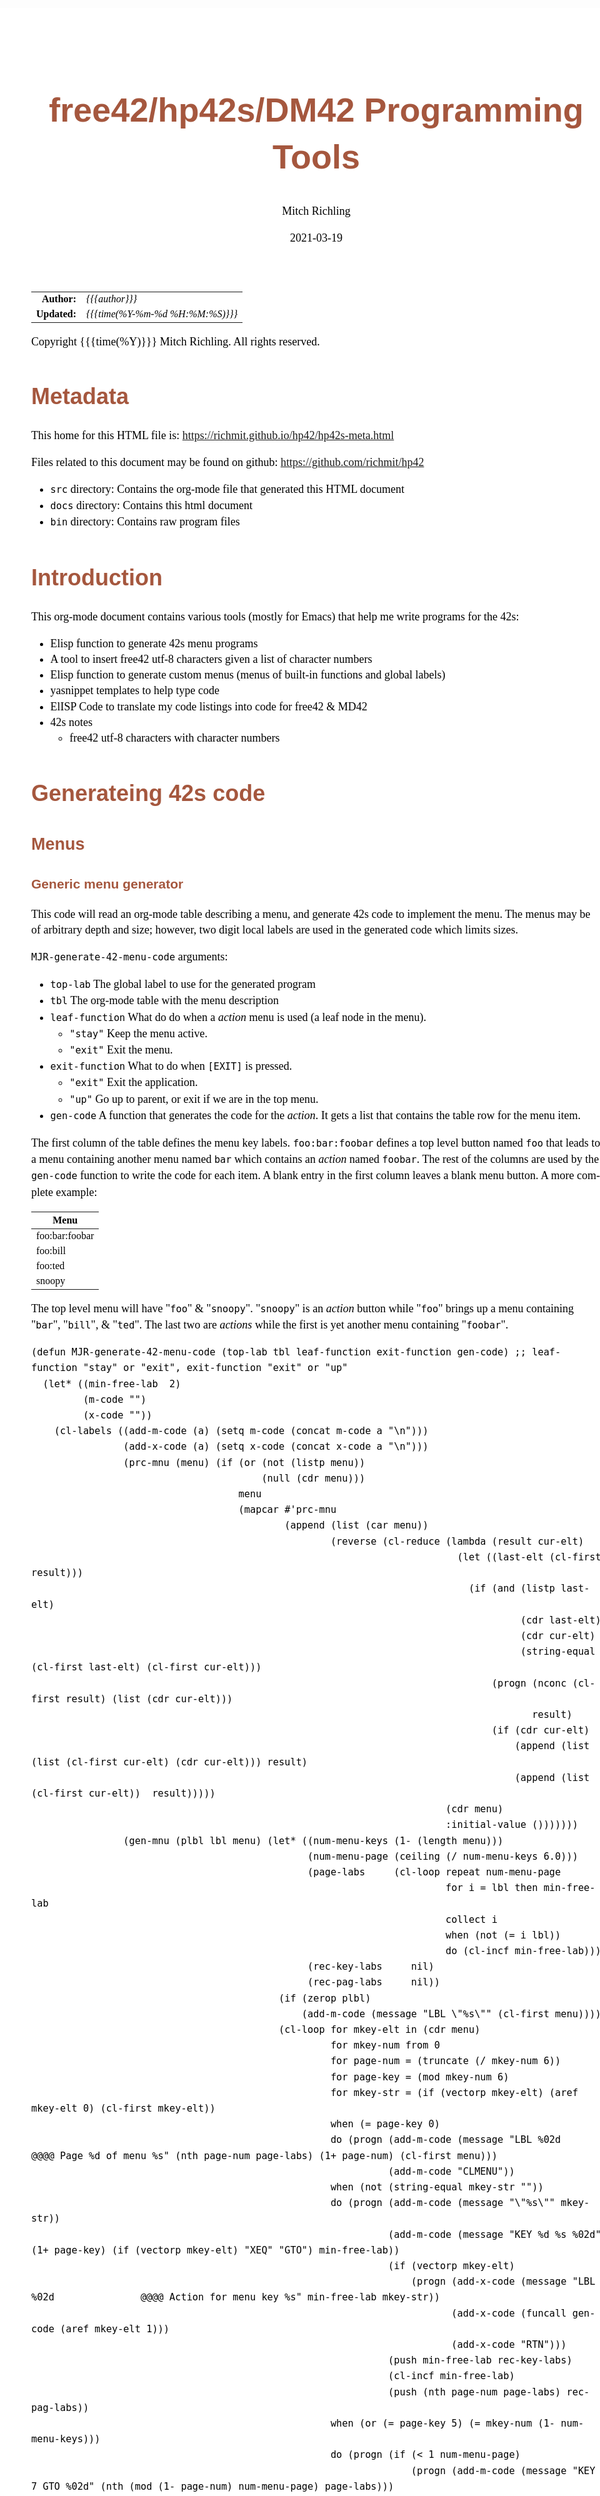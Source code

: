 # -*- Mode:Org; Coding:utf-8; fill-column:158 -*-
#+TITLE:       free42/hp42s/DM42 Programming Tools
#+AUTHOR:      Mitch Richling
#+EMAIL:       http://www.mitchr.me/
#+DATE:        2021-03-19
#+DESCRIPTION: Random stuff to assist with free42/hp-42s/DM42 programing
#+LANGUAGE:    en
#+OPTIONS:     num:t toc:nil \n:nil @:t ::t |:t ^:nil -:t f:t *:t <:t skip:nil d:nil todo:t pri:nil H:5 p:t author:t html-scripts:nil 
#+HTML_HEAD: <style>body { width: 95%; margin: 2% auto; font-size: 18px; line-height: 1.4em; font-family: Georgia, serif; color: black; background-color: white; }</style>
#+HTML_HEAD: <style>body { min-width: 500px; max-width: 1024px; }</style>
#+HTML_HEAD: <style>h1,h2,h3,h4,h5,h6 { color: #A5573E; line-height: 1em; font-family: Helvetica, sans-serif; }</style>
#+HTML_HEAD: <style>h1,h2,h3 { line-height: 1.4em; }</style>
#+HTML_HEAD: <style>h1.title { font-size: 3em; }</style>
#+HTML_HEAD: <style>h4,h5,h6 { font-size: 1em; }</style>
#+HTML_HEAD: <style>.org-src-container { border: 1px solid #ccc; box-shadow: 3px 3px 3px #eee; font-family: Lucida Console, monospace; font-size: 80%; margin: 0px; padding: 0px 0px; position: relative; }</style>
#+HTML_HEAD: <style>.org-src-container>pre { line-height: 1.2em; padding-top: 1.5em; margin: 0.5em; background-color: #404040; color: white; overflow: auto; }</style>
#+HTML_HEAD: <style>.org-src-container>pre:before { display: block; position: absolute; background-color: #b3b3b3; top: 0; right: 0; padding: 0 0.2em 0 0.4em; border-bottom-left-radius: 8px; border: 0; color: white; font-size: 100%; font-family: Helvetica, sans-serif;}</style>
#+HTML_HEAD: <style>pre.example { white-space: pre-wrap; white-space: -moz-pre-wrap; white-space: -o-pre-wrap; font-family: Lucida Console, monospace; font-size: 80%; background: #404040; color: white; display: block; padding: 0em; border: 2px solid black; }</style>
#+HTML_LINK_HOME: https://www.mitchr.me/
#+HTML_LINK_UP: https://www.mitchr.me/FIXME

#+ATTR_HTML: :border 2 solid #ccc :frame hsides :align center
|        <r> | <l>              |
|  *Author:* | /{{{author}}}/ |
| *Updated:* | /{{{time(%Y-%m-%d %H:%M:%S)}}}/ |
#+ATTR_HTML: :align center
Copyright {{{time(%Y)}}} Mitch Richling. All rights reserved.

#+TOC: headlines 5

#        #         #         #         #         #         #         #         #         #         #         #         #         #         #         #         #         #
#   00   #    10   #    20   #    30   #    40   #    50   #    60   #    70   #    80   #    90   #   100   #   110   #   120   #   130   #   140   #   150   #   160   #
# 234567890123456789012345678901234567890123456789012345678901234567890123456789012345678901234567890123456789012345678901234567890123456789012345678901234567890123456789
#        #         #         #         #         #         #         #         #         #         #         #         #         #         #         #         #         #
#        #         #         #         #         #         #         #         #         #         #         #         #         #         #         #         #         #

* Metadata

This home for this HTML file is: https://richmit.github.io/hp42/hp42s-meta.html

Files related to this document may be found on github: https://github.com/richmit/hp42

   - =src= directory: Contains the org-mode file that generated this HTML document
   - =docs= directory: Contains this html document
   - =bin= directory: Contains raw program files


* Introduction

This org-mode document contains various tools (mostly for Emacs) that help me write programs for the 42s:

   - Elisp function to generate 42s menu programs
   - A tool to insert free42 utf-8 characters given a list of character numbers
   - Elisp function to generate custom menus (menus of built-in functions and global labels)
   - yasnippet templates to help type code
   - ElISP Code to translate my code listings into code for free42 & MD42
   - 42s notes
     - free42 utf-8 characters with character numbers


* Generateing 42s code

** Menus

*** Generic menu generator

This code will read an org-mode table describing a menu, and generate 42s code to implement the menu.  The menus may be of arbitrary depth and size; however,
two digit local labels are used in the generated code which limits sizes.

=MJR-generate-42-menu-code= arguments:
  - =top-lab=  The global label to use for the generated program
  - =tbl= The org-mode table with the menu description
  - =leaf-function= What do do when a /action/ menu is used (a leaf node in the menu).   
    - ="stay"= Keep the menu active.
    - ="exit"= Exit the menu.
  - =exit-function= What to do when =[EXIT]= is pressed.
    - ="exit"= Exit the application.
    - ="up"= Go up to parent, or exit if we are in the top menu.
  - =gen-code= A function that generates the code for the /action/.  It gets a list that contains the table row for the menu item.

The first column of the table defines the menu key labels.  =foo:bar:foobar= defines a top level button named =foo= that leads to a menu containing another
menu named =bar= which contains an /action/ named =foobar=.  The rest of the columns are used by the =gen-code= function to write the code for each item.  A
blank entry in the first column leaves a blank menu button.  A more complete example:

| Menu           |
|----------------|
| foo:bar:foobar |
| foo:bill       |
| foo:ted        |
| snoopy         |

The top level menu will have "=foo=" & "=snoopy=".  "=snoopy=" is an /action/ button while "=foo=" brings up a menu containing "=bar=", "=bill=", & "=ted=".
The last two are /actions/ while the first is yet another menu containing "=foobar=".

#+BEGIN_SRC elisp :results output verbatum
  (defun MJR-generate-42-menu-code (top-lab tbl leaf-function exit-function gen-code) ;; leaf-function "stay" or "exit", exit-function "exit" or "up"
    (let* ((min-free-lab  2)
           (m-code "")
           (x-code ""))
      (cl-labels ((add-m-code (a) (setq m-code (concat m-code a "\n")))
                  (add-x-code (a) (setq x-code (concat x-code a "\n")))
                  (prc-mnu (menu) (if (or (not (listp menu))
                                          (null (cdr menu)))
                                      menu
                                      (mapcar #'prc-mnu
                                              (append (list (car menu))
                                                      (reverse (cl-reduce (lambda (result cur-elt)
                                                                            (let ((last-elt (cl-first result)))
                                                                              (if (and (listp last-elt)
                                                                                       (cdr last-elt)
                                                                                       (cdr cur-elt)
                                                                                       (string-equal (cl-first last-elt) (cl-first cur-elt)))
                                                                                  (progn (nconc (cl-first result) (list (cdr cur-elt)))
                                                                                         result)
                                                                                  (if (cdr cur-elt)
                                                                                      (append (list (list (cl-first cur-elt) (cdr cur-elt))) result)
                                                                                      (append (list (cl-first cur-elt))  result)))))
                                                                          (cdr menu)
                                                                          :initial-value ()))))))
                  (gen-mnu (plbl lbl menu) (let* ((num-menu-keys (1- (length menu)))
                                                  (num-menu-page (ceiling (/ num-menu-keys 6.0)))
                                                  (page-labs     (cl-loop repeat num-menu-page
                                                                          for i = lbl then min-free-lab
                                                                          collect i
                                                                          when (not (= i lbl))
                                                                          do (cl-incf min-free-lab)))
                                                  (rec-key-labs     nil)
                                                  (rec-pag-labs     nil))
                                             (if (zerop plbl)
                                                 (add-m-code (message "LBL \"%s\"" (cl-first menu))))
                                             (cl-loop for mkey-elt in (cdr menu)
                                                      for mkey-num from 0
                                                      for page-num = (truncate (/ mkey-num 6))
                                                      for page-key = (mod mkey-num 6)
                                                      for mkey-str = (if (vectorp mkey-elt) (aref mkey-elt 0) (cl-first mkey-elt))
                                                      when (= page-key 0)
                                                      do (progn (add-m-code (message "LBL %02d            @@@@ Page %d of menu %s" (nth page-num page-labs) (1+ page-num) (cl-first menu)))
                                                                (add-m-code "CLMENU"))
                                                      when (not (string-equal mkey-str ""))
                                                      do (progn (add-m-code (message "\"%s\"" mkey-str))
                                                                (add-m-code (message "KEY %d %s %02d" (1+ page-key) (if (vectorp mkey-elt) "XEQ" "GTO") min-free-lab))
                                                                (if (vectorp mkey-elt)
                                                                    (progn (add-x-code (message "LBL %02d               @@@@ Action for menu key %s" min-free-lab mkey-str))
                                                                           (add-x-code (funcall gen-code (aref mkey-elt 1)))
                                                                           (add-x-code "RTN")))
                                                                (push min-free-lab rec-key-labs)
                                                                (cl-incf min-free-lab)
                                                                (push (nth page-num page-labs) rec-pag-labs))
                                                      when (or (= page-key 5) (= mkey-num (1- num-menu-keys)))
                                                      do (progn (if (< 1 num-menu-page)
                                                                    (progn (add-m-code (message "KEY 7 GTO %02d" (nth (mod (1- page-num) num-menu-page) page-labs)))
                                                                           (add-m-code (message "KEY 8 GTO %02d" (nth (mod (1+ page-num) num-menu-page) page-labs)))))
                                                                (if (string-equal exit-function "up")
                                                                    (add-m-code (message "KEY 9 GTO %02d" plbl))
                                                                    (add-m-code (message "KEY 9 GTO %02d" 0)))
                                                                (add-m-code "MENU")
                                                                (add-m-code "STOP")
                                                                (if (string-equal leaf-function "stay")
                                                                    (add-m-code (message "GTO %02d" (nth page-num page-labs)))
                                                                    (add-m-code (message "GTO %02d" 0)))))
                                             (cl-loop for mkey-elt in (cdr menu)
                                                      for m-lab in (reverse rec-key-labs)
                                                      for p-lab in (reverse rec-pag-labs)
                                                      when (listp mkey-elt)
                                                      do (gen-mnu p-lab m-lab mkey-elt)))))
        (gen-mnu 0 1 (prc-mnu (append (list top-lab) (cl-loop for row in tbl
                                                             for n from 0
                                                             for tmp = (split-string (cl-first row) ":")
                                                             do (setf (car (last tmp)) (vector (car (last tmp)) row))
                                                             collect tmp))))
        (add-m-code "LBL 00")
        (add-m-code "EXITALL")
        (add-m-code "RTN")
        (if (< 100 min-free-lab)
            (error "ERROR: Too many local labels: %d" min-free-lab)))
        (princ m-code)
        (princ x-code)
        (princ (message "@@@@ Free labels start at: %d\n" min-free-lab))))
#+END_SRC

#+RESULTS:

*** For CUSTOM-type Menus

This is a function for use as as the =gen-code= argument to =MJR-generate-42-menu-code=.  It generates a menu program that calls other programs or built in
functions -- it is very useful for generating menus to be assigned to the CUSTOM menu.  The second column of the defining table is used to specify a function
or program to call.  When the second column entry is empty, the string used for the key name is used.  Example:

| Menu   | Prog |
|--------+------|
| LN     |      |
| log    | LOG  |
| MYPROG |      |

In the first line "=LN=" is the menu name and function called.  In the second line "=log=" is the menu name, and "=LOG=" is the function called.  In the third
line "=MYPROG=" is the name of a program -- the code below figures out if a thing is a built in function or a program and uses =XEQ= for programs.  Note that
I may have missed a built in function, so you may have to add one to the list. ;)

#+BEGIN_SRC elisp :colnames y :results output verbatum
  (defun MJR-custom-x-gen (row) (let ((blt-in  '("%" "%CH" "+" "+/-" "-" "1/X" "10↑X" "ABS" "ACOS" "ACOSH" "ADV" "AGRAPH" "AIP" "ALENG" "ALL" "ALLΣ" "AND" "AOFF" "AON" "ARCL" "AROT" "ASHF" "ASIN" "ASINH" "ASSIGN" "ASTO" "ATAN" "ATANH" "ATOX" "AVIEW"
                                                 "BASE+" "BASE+/-" "BASE-" "BASE×" "BASE÷" "BEEP" "BEST" "BINM" "BIT?"  "BIT?"  "CF" "CLA" "CLD" "CLKEYS" "CLLCD" "CLMENU" "CLP" "CLRG" "CLST" "CLV" "CLX" "CLΣ" "COMB" "COMPLEX" "CORR" "COS" "COSH"
                                                 "CPX?"  "CPXRES" "CROSS" "CUSTOM" "DECM" "DEG" "DELAY" "DELR" "DET" "DIM" "DIM?"  "DOT" "DSE" "EDIT" "EDITN" "END" "ENG" "ENTER" "EXITALL" "EXPF" "E↑X" "E↑X-1" "FC?"  "FC?C" "FCSTX" "FCSTY" "FIX"
                                                 "FNRM" "FP" "FS?"  "FS?C" "FUNC" "GAMMA" "GETKEY" "GETM" "GRAD" "GROW" "GTO" "HEXM" "HMS+" "HMS-" "I+" "I-" "INDEX" "INPUT" "INSR" "INTEG" "INVRT" "IP" "ISG" "J+" "J-" "KEY" "KEYASN" "L4STK" "LASTX"
                                                 "LBL" "LCLBL" "LINF" "LINΣ" "LN" "LN1+X" "LOG" "LOGF" "LSTO" "MAN" "MAT?"  "MEAN" "MENU" "MOD" "MVAR" "N!"  "NEWMAT" "NOP" "NORM" "NOT" "OCTM" "OFF" "OLD" "ON" "OR" "PERM" "PGMINT" "PGMSLV" "PIXEL"
                                                 "POLAR" "POSA" "PRA" "PRLCD" "PROFF" "PROMPT" "PRON" "PRSTK" "PRUSR" "PRV" "PRX" "PRΣ" "PSE" "PUTM" "PWRF" "R<>R" "RAD" "RAN" "RCL" "RCL+" "RCL-" "RCLEL" "RCLIJ" "RCL×" "RCL÷" "RDX," "RDX."  "REAL?"
                                                 "REALRES" "RECT" "RND" "RNRM" "ROTXY" "RSUM" "RTN" "RTNERR" "RTNYES" "RTNNO" "R↑" "R↓" "SCI" "SDEV" "SEED" "SF" "SIGN" "SIN" "SINH" "SIZE" "SLOPE" "SOLVE" "SQRT" "STO" "STO+" "STO-" "STOEL" "STOIJ" "STOP" "STO×"
                                                 "STO÷" "STR?"  "SUM" "TAN" "TANH" "TONE" "TRACE" "TRANS" "UVEC" "VARMENU" "VIEW" "WMEAN" "WRAP" "WSIZE?"  "X<0?"  "X<>" "X<>Y" "X<Y?"  "X=0?"  "X=Y?"  "X>0?"  "X>Y?"  "XEQ" "XTOA" "X↑2" "X≠0?"
                                                 "X≠Y?"  "X≤0?"  "X≤Y?"  "X≥0?"  "X≥Y?"  "X≥Y?"  "YINT" "Y↑X" "[FIND]" "[MAX]" "[MIN]" "×" "÷" "Σ+" "Σ-" "ΣREG" "ΣREG?"  "←" "↑" "→" "→DEC" "→DEG" "→HMS" "→HR" "→OCT" "→POL" "→RAD" "→REC" "↓"
                                                 "DDAYS" "DOW" "CLK12" "CLK24" "DMY" "MDY" "YMD" "DATE" "TIME" "DATE+" "PI"))
                                      (cm-lb (if (not (string-equal "" (cl-second row))) 
                                                 (cl-second row)
                                                 (car (last (split-string (cl-first row) ":"))))))
                                  (if (cl-position cm-lb blt-in :test #'string-equal)
                                      (message "%s" cm-lb)
                                      (message "XEQ \"%s\"" cm-lb))))
#+END_SRC

#+RESULTS:



* Emacs Helper Stuff

** Emacs function to insert charcters given a list of character codes

#+BEGIN_SRC elisp
  (defun MJR-ins42char (charn)
    "Insert free42 character at point."
    (interactive "sCharacter Number(s): ")
    (if charn
        (cl-loop for c in (split-string charn)
                 do (insert (nth (eval (car (read-from-string c))) '("÷" "×" "√"  "∫" "▒" "Σ" "▸" "π" "¿" "≤"     "[LF]" "≥"     "≠"  "↵" "↓" "→" 
                                                                     "←" "μ" "£"  "°" "Å" "Ñ" "Ä" "∡" "ᴇ" "Æ"     "…"    "[ESC]" "Ö"  "Ü" "▒" "•"  ;; CHAR 30 & CHAR 4 are the same unicode.  Not sure how to type a char 30 into a string...
                                                                     " " "!" "\"" "#" "$" "%" "&" "'" "(" ")"     "*"    "+"     ","  "-" "." "/" 
                                                                     "0" "1" "2"  "3" "4" "5" "6" "7" "8" "9"     ":"    ";"     "<"  "=" ">" "?"
                                                                     "@" "A" "B"  "C" "D" "E" "F" "G" "H" "I"     "J"    "K"     "L"  "M" "N" "O"
                                                                     "P" "Q" "R"  "S" "T" "U" "V" "W" "X" "Y"     "Z"    "["     "\\" "]" "↑" "_"
                                                                     "`" "a" "b"  "c" "d" "e" "f" "g" "h" "i"     "j"    "k"     "l"  "m" "n" "o"
                                                                     "p" "q" "r"  "s" "t" "u" "v" "w" "x" "y"     "z"    "{"     "|"  "}" "~" "├"
                                                                     ":" "ʏ"))))))
#+END_SRC


** Emacs Mode for 42s Code

This isn't really a proper mode for 42s code.  Just a quick hack with =define-generic-mode= to get some syntax highlighting -- which doesn't fully work as
some of the characters in keywords are recognized as punctuation.  Still it makes listings a little better.  Someday I may take the time to write a real mode,
but this works for now.

#+BEGIN_SRC elisp
   (define-generic-mode 'hp42s-mode
         '("@@@@" "@@")
         '("%" "%CH" "+" "+/-" "-" "1/X" "10↑X" "ABS" "ACOS" "ACOSH" "ADV" "AGRAPH" "AIP" "ALENG" "ALL" "ALLΣ" "AND" "AOFF" "AON" "ARCL" "AROT" "ASHF" "ASIN" "ASINH" "ASSIGN" "ASTO" "ATAN" "ATANH" "ATOX" "AVIEW"
           "BASE+" "BASE+/-" "BASE-" "BASE×" "BASE÷" "BEEP" "BEST" "BINM" "BIT"  "BIT"  "CF" "CLA" "CLD" "CLKEYS" "CLLCD" "CLMENU" "CLP" "CLRG" "CLST" "CLV" "CLX" "CLΣ" "COMB" "COMPLEX" "CORR" "COS" "COSH"
           "CPX"  "CPXRES" "CROSS" "CUSTOM" "DECM" "DEG" "DELAY" "DELR" "DET" "DIM" "DIM"  "DOT" "DSE" "EDIT" "EDITN" "END" "ENG" "ENTER" "EXITALL" "EXPF" "E↑X" "E↑X-1" "FC"  "FC?C" "FCSTX" "FCSTY" "FIX"
           "FNRM" "FP" "FS"  "FS?C" "FUNC" "GAMMA" "GETKEY" "GETM" "GRAD" "GROW" "GTO" "HEXM" "HMS+" "HMS-" "I+" "I-" "INDEX" "INPUT" "INSR" "INTEG" "INVRT" "IP" "ISG" "J+" "J-" "KEY" "KEYASN" "L4STK" "LASTX"
           "LBL" "LCLBL" "LINF" "LINΣ" "LN" "LN1+X" "LOG" "LOGF" "LSTO" "MAN" "MAT"  "MEAN" "MENU" "MOD" "MVAR" "N!"  "NEWMAT" "NOP" "NORM" "NOT" "OCTM" "OFF" "OLD" "ON" "OR" "PERM" "PGMINT" "PGMSLV" "PIXEL"
           "POLAR" "POSA" "PRA" "PRLCD" "PROFF" "PROMPT" "PRON" "PRSTK" "PRUSR" "PRV" "PRX" "PRΣ" "PSE" "PUTM" "PWRF" "R<>R" "RAD" "RAN" "RCL" "RCL+" "RCL-" "RCLEL" "RCLIJ" "RCL×" "RCL÷" "RDX," "RDX."  "REAL"
           "REALRES" "RECT" "RND" "RNRM" "ROTXY" "RSUM" "RTN" "RTNERR" "R↑" "R↓" "SCI" "SDEV" "SEED" "SF" "SIGN" "SIN" "SINH" "SIZE" "SLOPE" "SOLVE" "SQRT" "STO" "STO+" "STO-" "STOEL" "STOIJ" "STOP" "STO×"
           "STO÷" "STR"  "SUM" "TAN" "TANH" "TONE" "TRACE" "TRANS" "UVEC" "VARMENU" "VIEW" "WMEAN" "WRAP" "WSIZE"  "X<0"  "X<>" "X<>Y" "X<Y"  "X=0"  "X=0" "X=Y"  "X>0"  "X>Y"  "XEQ" "XTOA" "X↑2" "X≠0"
           "X≠Y"  "X≤0"  "X≤Y"  "X≥0"  "X≥Y"  "X≥Y"  "YINT" "Y↑X" "[FIND]" "[MAX]" "[MIN]" "×" "÷" "Σ+" "Σ-" "ΣREG" "ΣREG"  "←" "↑" "→" "→DEC" "→DEG" "→HMS" "→HR" "→OCT" "→POL" "→RAD" "→REC" "↓"
           "DDAYS" "DOW" "CLK12" "CLK24" "DMY" "MDY" "YMD" "DATE" "TIME" "ADATE" "ATIME" "DATE+" "XEQ IND ST" "XEQ IND" "GTO IND" "GTO IND ST" "STO IND ST" "STO+ IND ST" "STO- IND ST" "STOEL IND ST" 
           "STOIJ IND ST" "STOP IND ST" "STO× IND ST" "STO÷ IND ST" "STO ST" "STO+ ST" "STO- ST" "STOEL ST" "STOIJ ST" "STOP ST" "STO× ST" "STO÷ ST" "RCL IND ST" "RCL+ IND ST" "RCL- IND ST" "RCLEL IND ST"
           "RCLIJ IND ST" "RCL× IND ST" "RCL÷ IND ST" "RCL ST" "RCL+ ST" "RCL- ST" "RCLEL ST"
           "RCLIJ ST" "RCL× ST" "RCL÷ ST"
           "RTNNO" "RTNYES" "PI"
           )
         '(("@@## REQ:.*" . font-lock-preprocessor-face)) ;; Not sure why this is broken. 
         '(".42s\\'")
         nil
         "Major mode for editing HP-42s programs")
#+END_SRC

#+RESULTS:
#+begin_example
hp42s-mode
#+end_example


** yas templates

#+BEGIN_SRC snippet
# -*- mode: snippet -*-
# name: if-then-end
# key: if
# --
...?   @@@@ IF-BEGIN ($1/${1:$(format "%02d" (+ 1 (string-to-number yas-text)))})
GTO ${1:1$(format "%02d" (string-to-number yas-text))}
GTO ${1:$(format "%02d" (+ 1 (string-to-number yas-text)))}
LBL $1 @@@@ IF-THEN ($1/${1:$(format "%02d" (+ 1 (string-to-number yas-text)))})
...    @@@@ True Code ($1/${1:$(format "%02d" (+ 1 (string-to-number yas-text)))})
LBL ${1:$(format "%02d" (+ 1 (string-to-number yas-text)))} @@@@ IF-END ($1/${1:$(format "%02d" (+ 1 (string-to-number yas-text)))})


# -*- mode: snippet -*-
# name: if-then-else-end
# key: ife
# --
...?   @@@@ IF-BEGIN ($1/${1:$(format "%02d" (+ 1 (string-to-number yas-text)))}/${1:$(format "%02d" (+ 2 (string-to-number yas-text)))})
GTO ${1:1$(format "%02d" (string-to-number yas-text))}
GTO ${1:$(format "%02d" (+ 1 (string-to-number yas-text)))}
LBL $1 @@@@ IF-THEN ($1/${1:$(format "%02d" (+ 1 (string-to-number yas-text)))}/${1:$(format "%02d" (+ 2 (string-to-number yas-text)))})
...    @@@@ True Code ($1/${1:$(format "%02d" (+ 1 (string-to-number yas-text)))}/${1:$(format "%02d" (+ 2 (string-to-number yas-text)))})
GTO ${1:$(format "%02d" (+ 2 (string-to-number yas-text)))}
LBL ${1:$(format "%02d" (+ 1 (string-to-number yas-text)))} @@@@ IF-ELSE ($1/${1:$(format "%02d" (+ 1 (string-to-number yas-text)))}/${1:$(format "%02d" (+ 2 (string-to-number yas-text)))})
...    @@@@ False Code ($1/${1:$(format "%02d" (+ 1 (string-to-number yas-text)))}/${1:$(format "%02d" (+ 2 (string-to-number yas-text)))})
LBL ${1:$(format "%02d" (+ 2 (string-to-number yas-text)))} @@@@ IF-END ($1/${1:$(format "%02d" (+ 1 (string-to-number yas-text)))}/${1:$(format "%02d" (+ 2 (string-to-number yas-text)))})


# -*- mode: snippet -*-
# name: if-then-end-return
# key: ifr
# --
...?      @@@@ IF-BEGIN ($1)
GTO ${1:1$(format "%02d" (string-to-number yas-text))}    @@@@ IF-FALSE-BEGIN ($1)
...         @@@@ False Code ($1)
RTN       @@@@ IF-FALSE-END ($1)
LBL $1    @@@@ IF-TRUE-BEGIN ($1)
...         @@@@ True Code ($1)
RTN       @@@@ IF-TRUE-END ($1)
#+END_SRC


* Prepare Code For Conversion

I include comments like =@@##= that I use like compiler directives in C.  They provide a way to remove lines of code that are incompatible or unnecessary for
the target version of free42.  It's a bit of a hack, but it lets me maintain one program for diff-rent versions of free42.

** DM42 DMCP-3.20 / DM42-3.17

#+BEGIN_SRC elisp
(progn
  ;; Zap lines requireing a newer free24
  (query-replace-regexp "^.*@@## REQ:free42>=\\([0-9.]+\\)$" '(replace-eval-replacement replace-quote (if (version< "2.5.20" (match-string 1)) "" (match-string 0))) nil nil nil nil nil)
  (query-replace-regexp "^.*@@## USE:free42>=\\([0-9.]+\\)$" '(replace-eval-replacement replace-quote (if (version< "2.5.20" (match-string 1)) "" (match-string 0))) nil nil nil nil nil)
  ;; Zap comment lines
  (delete-matching-lines "^ *@@@@.*$" nil nil t)
  ;; Zap directive comments
  (query-replace-regexp " +@@## ...:.*$" "" nil nil nil nil nil)
  ;; Zap comments
  (query-replace-regexp " +@@@@.*$" "" nil nil nil nil nil)
  ;; Zap leading whitespace
  (query-replace-regexp "^ +" "" nil nil nil nil nil)
  ;; Zap empty lines
  (delete-matching-lines "^ *$" nil nil t))
#+END_SRC

** free42 3.0.1 or newer

#+BEGIN_SRC elisp
  (progn
    ;; Zap comment lines
    (beginning-of-buffer)
    (delete-matching-lines "^ *@@@@.*$" nil nil t)
    ;; Zap directive comments
    (beginning-of-buffer)
    (query-replace-regexp " +@@## ...:.*$" "" nil nil nil nil nil)
    ;; Zap comments
    (beginning-of-buffer)
    (query-replace-regexp " +@@@@.*$" "" nil nil nil nil nil)
    ;; Zap leading whitespace
    (beginning-of-buffer)
    (query-replace-regexp "^ +" "" nil nil nil nil nil)
    ;; Zap empty lines
    (beginning-of-buffer)
    (delete-matching-lines "^ *$" nil nil t))
#+END_SRC


* 42s Notes

** Character Set

#+BEGIN_SRC text
   0 ÷
   1 ×
   2 √
   3 ∫
   4 ▒
   5 Σ
   6 ▸
   7 π
   8 ¿
   9 ≤
  10 [LF]
  11 ≥
  12 ≠
  13 ↵
  14 ↓
  15 →
  16 ←
  17 μ
  18 £
  19 °
  20 Å
  21 Ñ
  22 Ä
  23 ∡
  24 ᴇ
  25 Æ
  26 …
  27 [ESC]
  28 Ö
  29 Ü
  30 ▒
  31 •
  32 [SPACE]
  33 !
  34 "
  35 #
  36 $
  37 %
  38 &
  39 '
  40 (
  41 )
  42 *
  43 +
  44 ,
  45 -
  46 .
  47 /
  48 0
  49 1
  50 2
  51 3
  52 4
  53 5
  54 6
  55 7
  56 8
  57 9
  58 :
  59 ;
  60 <
  61 =
  62 >
  63 ?
  64 @
  65 A
  66 B
  67 C
  68 D
  69 E
  70 F
  71 G
  72 H
  73 I
  74 J
  75 K
  76 L
  77 M
  78 N
  79 O
  80 P
  81 Q
  82 R
  83 S
  84 T
  85 U
  86 V
  87 W
  88 X
  89 Y
  90 Z
  91 [
  92 \
  93 ]
  94 ↑
  95 _
  96 `
  97 a
  98 b
  99 c
 100 d
 101 e
 102 f
 103 g
 104 h
 105 i
 106 j
 107 k
 108 l
 109 m
 110 n
 111 o
 112 p
 113 q
 114 r
 115 s
 116 t
 117 u
 118 v
 119 w
 120 x
 121 y
 122 z
 123 {
 124 |
 125 }
 126 ~
 127 ├
 128 :
 129 ʏ
#+END_SRC


